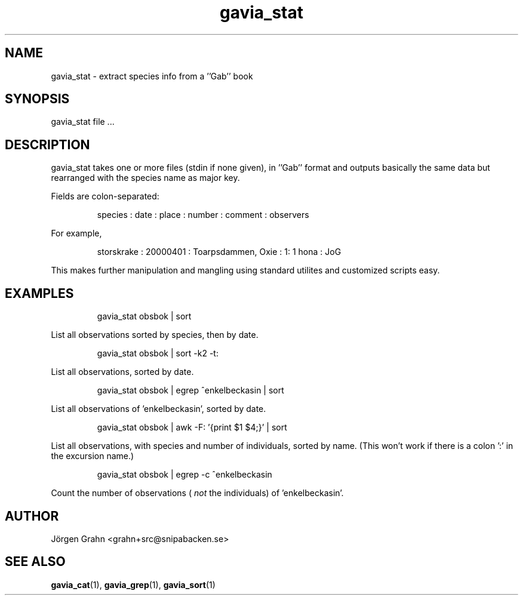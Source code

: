 .\" $Id: gavia_stat.1,v 1.9 2008-01-03 09:38:19 grahn Exp $
.\" 
.\"
.TH gavia_stat 1 "DECEMBER 2000" Gavia "User Manuals"
.SH "NAME"
gavia_stat \- extract species info from a ''Gab'' book
.SH "SYNOPSIS"
gavia_stat file ...
.SH "DESCRIPTION"
gavia_stat takes one or more files (stdin if none given),
in ''Gab'' format and outputs basically the same data but
rearranged with the species name as major key.
.PP
Fields are colon-separated:
.IP
.ft CW
species : date : place : number : comment : observers
.PP
For example,
.IP
.ft CW
storskrake : 20000401 : Toarpsdammen, Oxie :  1: 1 hona : JoG
.PP
This makes further manipulation and mangling using standard
utilites and customized scripts easy. 
.SH "EXAMPLES"
.IP
.ft CW
gavia_stat obsbok | sort
.PP
List all observations sorted by species, then by date.
.IP
.ft CW
gavia_stat obsbok | sort -k2 -t:
.PP
List all observations, sorted by date.
.IP
.ft CW
gavia_stat obsbok | egrep ^enkelbeckasin | sort
.PP
List all observations of 'enkelbeckasin', sorted by date.
.IP
.ft CW
gavia_stat obsbok | awk -F: '{print $1 $4;}' | sort
.PP
List all observations, with species and number of individuals,
sorted by name. (This won't work if there is a colon ':' in the
excursion name.)
.IP
.ft CW
gavia_stat obsbok | egrep -c ^enkelbeckasin
.PP
Count the number of observations (
.I not
the individuals)
of 'enkelbeckasin'.
.SH "AUTHOR"
J\(:orgen Grahn <grahn+src@snipabacken.se>
.SH "SEE ALSO"
.BR gavia_cat (1),
.BR gavia_grep (1),
.BR gavia_sort (1)
